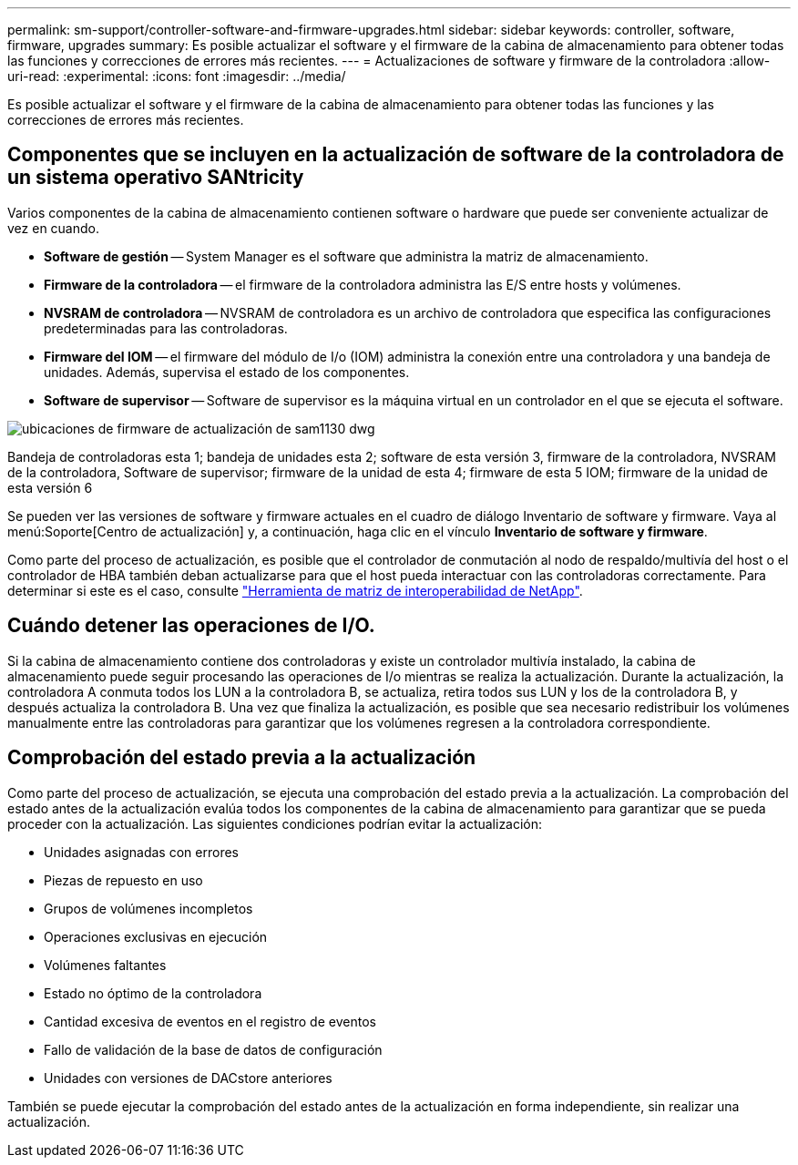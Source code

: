 ---
permalink: sm-support/controller-software-and-firmware-upgrades.html 
sidebar: sidebar 
keywords: controller, software, firmware, upgrades 
summary: Es posible actualizar el software y el firmware de la cabina de almacenamiento para obtener todas las funciones y correcciones de errores más recientes. 
---
= Actualizaciones de software y firmware de la controladora
:allow-uri-read: 
:experimental: 
:icons: font
:imagesdir: ../media/


[role="lead"]
Es posible actualizar el software y el firmware de la cabina de almacenamiento para obtener todas las funciones y las correcciones de errores más recientes.



== Componentes que se incluyen en la actualización de software de la controladora de un sistema operativo SANtricity

Varios componentes de la cabina de almacenamiento contienen software o hardware que puede ser conveniente actualizar de vez en cuando.

* *Software de gestión* -- System Manager es el software que administra la matriz de almacenamiento.
* *Firmware de la controladora* -- el firmware de la controladora administra las E/S entre hosts y volúmenes.
* *NVSRAM de controladora* -- NVSRAM de controladora es un archivo de controladora que especifica las configuraciones predeterminadas para las controladoras.
* *Firmware del IOM* -- el firmware del módulo de I/o (IOM) administra la conexión entre una controladora y una bandeja de unidades. Además, supervisa el estado de los componentes.
* *Software de supervisor* -- Software de supervisor es la máquina virtual en un controlador en el que se ejecuta el software.


image::../media/sam1130-dwg-upgrade-firmware-locations.gif[ubicaciones de firmware de actualización de sam1130 dwg]

Bandeja de controladoras esta 1; bandeja de unidades esta 2; software de esta versión 3, firmware de la controladora, NVSRAM de la controladora, Software de supervisor; firmware de la unidad de esta 4; firmware de esta 5 IOM; firmware de la unidad de esta versión 6

Se pueden ver las versiones de software y firmware actuales en el cuadro de diálogo Inventario de software y firmware. Vaya al menú:Soporte[Centro de actualización] y, a continuación, haga clic en el vínculo *Inventario de software y firmware*.

Como parte del proceso de actualización, es posible que el controlador de conmutación al nodo de respaldo/multivía del host o el controlador de HBA también deban actualizarse para que el host pueda interactuar con las controladoras correctamente. Para determinar si este es el caso, consulte https://imt.netapp.com/matrix/#welcome["Herramienta de matriz de interoperabilidad de NetApp"^].



== Cuándo detener las operaciones de I/O.

Si la cabina de almacenamiento contiene dos controladoras y existe un controlador multivía instalado, la cabina de almacenamiento puede seguir procesando las operaciones de I/o mientras se realiza la actualización. Durante la actualización, la controladora A conmuta todos los LUN a la controladora B, se actualiza, retira todos sus LUN y los de la controladora B, y después actualiza la controladora B. Una vez que finaliza la actualización, es posible que sea necesario redistribuir los volúmenes manualmente entre las controladoras para garantizar que los volúmenes regresen a la controladora correspondiente.



== Comprobación del estado previa a la actualización

Como parte del proceso de actualización, se ejecuta una comprobación del estado previa a la actualización. La comprobación del estado antes de la actualización evalúa todos los componentes de la cabina de almacenamiento para garantizar que se pueda proceder con la actualización. Las siguientes condiciones podrían evitar la actualización:

* Unidades asignadas con errores
* Piezas de repuesto en uso
* Grupos de volúmenes incompletos
* Operaciones exclusivas en ejecución
* Volúmenes faltantes
* Estado no óptimo de la controladora
* Cantidad excesiva de eventos en el registro de eventos
* Fallo de validación de la base de datos de configuración
* Unidades con versiones de DACstore anteriores


También se puede ejecutar la comprobación del estado antes de la actualización en forma independiente, sin realizar una actualización.
